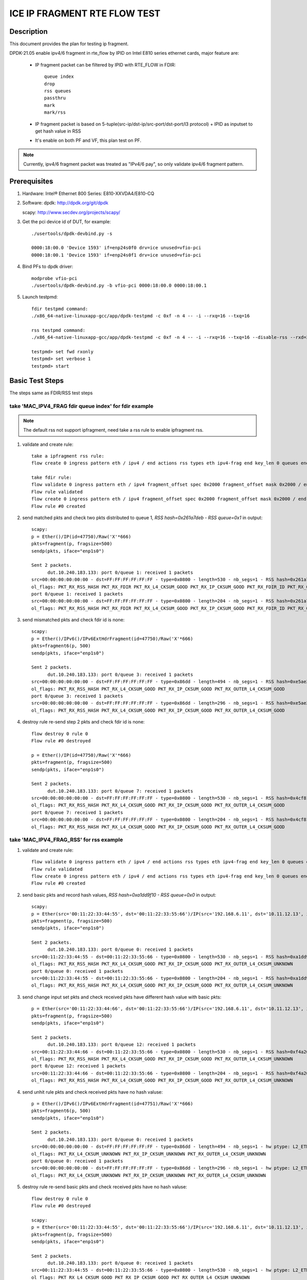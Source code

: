 .. Copyright (c) <2021>, Intel Corporation
   All rights reserved.

   Redistribution and use in source and binary forms, with or without
   modification, are permitted provided that the following conditions
   are met:

   - Redistributions of source code must retain the above copyright
     notice, this list of conditions and the following disclaimer.

   - Redistributions in binary form must reproduce the above copyright
     notice, this list of conditions and the following disclaimer in
     the documentation and/or other materials provided with the
     distribution.

   - Neither the name of Intel Corporation nor the names of its
     contributors may be used to endorse or promote products derived
     from this software without specific prior written permission.

   THIS SOFTWARE IS PROVIDED BY THE COPYRIGHT HOLDERS AND CONTRIBUTORS
   "AS IS" AND ANY EXPRESS OR IMPLIED WARRANTIES, INCLUDING, BUT NOT
   LIMITED TO, THE IMPLIED WARRANTIES OF MERCHANTABILITY AND FITNESS
   FOR A PARTICULAR PURPOSE ARE DISCLAIMED. IN NO EVENT SHALL THE
   COPYRIGHT OWNER OR CONTRIBUTORS BE LIABLE FOR ANY DIRECT, INDIRECT,
   INCIDENTAL, SPECIAL, EXEMPLARY, OR CONSEQUENTIAL DAMAGES
   (INCLUDING, BUT NOT LIMITED TO, PROCUREMENT OF SUBSTITUTE GOODS OR
   SERVICES; LOSS OF USE, DATA, OR PROFITS; OR BUSINESS INTERRUPTION)
   HOWEVER CAUSED AND ON ANY THEORY OF LIABILITY, WHETHER IN CONTRACT,
   STRICT LIABILITY, OR TORT (INCLUDING NEGLIGENCE OR OTHERWISE)
   ARISING IN ANY WAY OUT OF THE USE OF THIS SOFTWARE, EVEN IF ADVISED
   OF THE POSSIBILITY OF SUCH DAMAGE.

=============================
ICE IP FRAGMENT RTE FLOW TEST
=============================

Description
===========

This document provides the plan for testing ip fragment.

DPDK-21.05 enable ipv4/6 fragment in rte_flow by IPID on Intel E810 series ethernet cards, major feature are:

 - IP fragment packet can be filtered by IPID with RTE_FLOW in FDIR::

    queue index
    drop
    rss queues
    passthru
    mark
    mark/rss

 - IP fragment packet is based on 5-tuple(src-ip/dst-ip/src-port/dst-port/l3 protocol) + IPID as inputset to get hash
   value in RSS

 - It's enable on both PF and VF, this plan test on PF.

.. note::

   Currently, ipv4/6 fragment packet was treated as "IPv4/6 pay", so only validate ipv4/6 fragment pattern.

Prerequisites
=============

1. Hardware:
   Intel® Ethernet 800 Series: E810-XXVDA4/E810-CQ

2. Software:
   dpdk: http://dpdk.org/git/dpdk

   scapy: http://www.secdev.org/projects/scapy/

3. Get the pci device id of DUT, for example::

     ./usertools/dpdk-devbind.py -s

     0000:18:00.0 'Device 1593' if=enp24s0f0 drv=ice unused=vfio-pci
     0000:18:00.1 'Device 1593' if=enp24s0f1 drv=ice unused=vfio-pci

4. Bind PFs to dpdk driver::

     modprobe vfio-pci
     ./usertools/dpdk-devbind.py -b vfio-pci 0000:18:00.0 0000:18:00.1

5. Launch testpmd::

     fdir testpmd command:
     ./x86_64-native-linuxapp-gcc/app/dpdk-testpmd -c 0xf -n 4 -- -i --rxq=16 --txq=16

     rss testpmd command:
     ./x86_64-native-linuxapp-gcc/app/dpdk-testpmd -c 0xf -n 4 -- -i --rxq=16 --txq=16 --disable-rss --rxd=384 --txd=384

     testpmd> set fwd rxonly
     testpmd> set verbose 1
     testpmd> start


Basic Test Steps
================

The steps same as FDIR/RSS test steps

take 'MAC_IPV4_FRAG fdir queue index' for fdir example
------------------------------------------------------

.. note::

   The default rss not support ipfragment, need take a rss rule to enable ipfragment rss.

1. validate and create rule::

      take a ipfragment rss rule:
      flow create 0 ingress pattern eth / ipv4 / end actions rss types eth ipv4-frag end key_len 0 queues end / end

      take fdir rule:
      flow validate 0 ingress pattern eth / ipv4 fragment_offset spec 0x2000 fragment_offset mask 0x2000 / end actions queue index 1 / mark / end
      Flow rule validated
      flow create 0 ingress pattern eth / ipv4 fragment_offset spec 0x2000 fragment_offset mask 0x2000 / end actions queue index 1 / mark / end
      Flow rule #0 created

2. send matched pkts and check two pkts distributed to queue 1, `RSS hash=0x261a7deb - RSS queue=0x1` in output::

      scapy:
      p = Ether()/IP(id=47750)/Raw('X'*666)
      pkts=fragment(p, fragsize=500)
      sendp(pkts, iface="enp1s0")

      Sent 2 packets.
            dut.10.240.183.133: port 0/queue 1: received 1 packets
      src=00:00:00:00:00:00 - dst=FF:FF:FF:FF:FF:FF - type=0x0800 - length=530 - nb_segs=1 - RSS hash=0x261a7deb - RSS queue=0x1 - FDIR matched ID=0x0 - hw ptype: L2_ETHER L3_IPV4_EXT_UNKNOWN L4_FRAG  - sw ptype: L2_ETHER L3_IPV4 L4_FRAG  - l2_len=14 - l3_len=20 - l4_len=0 - Receive queue=0x1
      ol_flags: PKT_RX_RSS_HASH PKT_RX_FDIR PKT_RX_L4_CKSUM_GOOD PKT_RX_IP_CKSUM_GOOD PKT_RX_FDIR_ID PKT_RX_OUTER_L4_CKSUM_GOOD
      port 0/queue 1: received 1 packets
      src=00:00:00:00:00:00 - dst=FF:FF:FF:FF:FF:FF - type=0x0800 - length=204 - nb_segs=1 - RSS hash=0x261a7deb - RSS queue=0x1 - FDIR matched ID=0x0 - hw ptype: L2_ETHER L3_IPV4_EXT_UNKNOWN L4_FRAG  - sw ptype: L2_ETHER L3_IPV4 L4_FRAG  - l2_len=14 - l3_len=20 - l4_len=0 - Receive queue=0x1
      ol_flags: PKT_RX_RSS_HASH PKT_RX_FDIR PKT_RX_L4_CKSUM_GOOD PKT_RX_IP_CKSUM_GOOD PKT_RX_FDIR_ID PKT_RX_OUTER_L4_CKSUM_GOOD

3. send mismatched pkts and check fdir id is none::

      scapy:
      p = Ether()/IPv6()/IPv6ExtHdrFragment(id=47750)/Raw('X'*666)
      pkts=fragment6(p, 500)
      sendp(pkts, iface="enp1s0")

      Sent 2 packets.
            dut.10.240.183.133: port 0/queue 3: received 1 packets
      src=00:00:00:00:00:00 - dst=FF:FF:FF:FF:FF:FF - type=0x86dd - length=494 - nb_segs=1 - RSS hash=0xe5ae2d03 - RSS queue=0x3 - hw ptype: L2_ETHER L3_IPV6_EXT_UNKNOWN L4_FRAG  - sw ptype: L2_ETHER L3_IPV6_EXT L4_FRAG  - l2_len=14 - l3_len=48 - l4_len=0 - Receive queue=0x3
      ol_flags: PKT_RX_RSS_HASH PKT_RX_L4_CKSUM_GOOD PKT_RX_IP_CKSUM_GOOD PKT_RX_OUTER_L4_CKSUM_GOOD
      port 0/queue 3: received 1 packets
      src=00:00:00:00:00:00 - dst=FF:FF:FF:FF:FF:FF - type=0x86dd - length=296 - nb_segs=1 - RSS hash=0xe5ae2d03 - RSS queue=0x3 - hw ptype: L2_ETHER L3_IPV6_EXT_UNKNOWN L4_FRAG  - sw ptype: L2_ETHER L3_IPV6_EXT L4_FRAG  - l2_len=14 - l3_len=48 - l4_len=0 - Receive queue=0x3
      ol_flags: PKT_RX_RSS_HASH PKT_RX_L4_CKSUM_GOOD PKT_RX_IP_CKSUM_GOOD PKT_RX_OUTER_L4_CKSUM_GOOD

4. destroy rule re-send step 2 pkts and check fdir id is none::

      flow destroy 0 rule 0
      Flow rule #0 destroyed

      p = Ether()/IP(id=47750)/Raw('X'*666)
      pkts=fragment(p, fragsize=500)
      sendp(pkts, iface="enp1s0")

      Sent 2 packets.
            dut.10.240.183.133: port 0/queue 7: received 1 packets
      src=00:00:00:00:00:00 - dst=FF:FF:FF:FF:FF:FF - type=0x0800 - length=530 - nb_segs=1 - RSS hash=0x4cf81c87 - RSS queue=0x7 - hw ptype: L2_ETHER L3_IPV4_EXT_UNKNOWN L4_FRAG  - sw ptype: L2_ETHER L3_IPV4 L4_FRAG  - l2_len=14 - l3_len=20 - l4_len=0 - Receive queue=0x7
      ol_flags: PKT_RX_RSS_HASH PKT_RX_L4_CKSUM_GOOD PKT_RX_IP_CKSUM_GOOD PKT_RX_OUTER_L4_CKSUM_GOOD
      port 0/queue 7: received 1 packets
      src=00:00:00:00:00:00 - dst=FF:FF:FF:FF:FF:FF - type=0x0800 - length=204 - nb_segs=1 - RSS hash=0x4cf81c87 - RSS queue=0x7 - hw ptype: L2_ETHER L3_IPV4_EXT_UNKNOWN L4_FRAG  - sw ptype: L2_ETHER L3_IPV4 L4_FRAG  - l2_len=14 - l3_len=20 - l4_len=0 - Receive queue=0x7
      ol_flags: PKT_RX_RSS_HASH PKT_RX_L4_CKSUM_GOOD PKT_RX_IP_CKSUM_GOOD PKT_RX_OUTER_L4_CKSUM_GOOD



take 'MAC_IPV4_FRAG_RSS' for rss example
----------------------------------------
1. validate and create rule::

      flow validate 0 ingress pattern eth / ipv4 / end actions rss types eth ipv4-frag end key_len 0 queues end / end
      Flow rule validated
      flow create 0 ingress pattern eth / ipv4 / end actions rss types eth ipv4-frag end key_len 0 queues end / end
      Flow rule #0 created

2. send basic pkts and record hash values, `RSS hash=0xa1dd9f10 - RSS queue=0x0` in output::

      scapy:
      p = Ether(src='00:11:22:33:44:55', dst='00:11:22:33:55:66')/IP(src='192.168.6.11', dst='10.11.12.13', id=47750)/Raw('X'*666)
      pkts=fragment(p, fragsize=500)
      sendp(pkts, iface="enp1s0")

      Sent 2 packets.
            dut.10.240.183.133: port 0/queue 0: received 1 packets
      src=00:11:22:33:44:55 - dst=00:11:22:33:55:66 - type=0x0800 - length=530 - nb_segs=1 - RSS hash=0xa1dd9f10 - RSS queue=0x0 - hw ptype: L2_ETHER L3_IPV4_EXT_UNKNOWN L4_FRAG  - sw ptype: L2_ETHER L3_IPV4 L4_FRAG  - l2_len=14 - l3_len=20 - l4_len=0 - Receive queue=0x0
      ol_flags: PKT_RX_RSS_HASH PKT_RX_L4_CKSUM_GOOD PKT_RX_IP_CKSUM_GOOD PKT_RX_OUTER_L4_CKSUM_UNKNOWN
      port 0/queue 0: received 1 packets
      src=00:11:22:33:44:55 - dst=00:11:22:33:55:66 - type=0x0800 - length=204 - nb_segs=1 - RSS hash=0xa1dd9f10 - RSS queue=0x0 - hw ptype: L2_ETHER L3_IPV4_EXT_UNKNOWN L4_FRAG  - sw ptype: L2_ETHER L3_IPV4 L4_FRAG  - l2_len=14 - l3_len=20 - l4_len=0 - Receive queue=0x0
      ol_flags: PKT_RX_RSS_HASH PKT_RX_L4_CKSUM_GOOD PKT_RX_IP_CKSUM_GOOD PKT_RX_OUTER_L4_CKSUM_UNKNOWN

3. send change input set pkts and check received pkts have different hash value with basic pkts::

      p = Ether(src='00:11:22:33:44:66', dst='00:11:22:33:55:66')/IP(src='192.168.6.11', dst='10.11.12.13', id=47750)/Raw('X'*666)
      pkts=fragment(p, fragsize=500)
      sendp(pkts, iface="enp1s0")

      Sent 2 packets.
            dut.10.240.183.133: port 0/queue 12: received 1 packets
      src=00:11:22:33:44:66 - dst=00:11:22:33:55:66 - type=0x0800 - length=530 - nb_segs=1 - RSS hash=0xf4a26fbc - RSS queue=0xc - hw ptype: L2_ETHER L3_IPV4_EXT_UNKNOWN L4_FRAG  - sw ptype: L2_ETHER L3_IPV4 L4_FRAG  - l2_len=14 - l3_len=20 - l4_len=0 - Receive queue=0xc
      ol_flags: PKT_RX_RSS_HASH PKT_RX_L4_CKSUM_GOOD PKT_RX_IP_CKSUM_GOOD PKT_RX_OUTER_L4_CKSUM_UNKNOWN
      port 0/queue 12: received 1 packets
      src=00:11:22:33:44:66 - dst=00:11:22:33:55:66 - type=0x0800 - length=204 - nb_segs=1 - RSS hash=0xf4a26fbc - RSS queue=0xc - hw ptype: L2_ETHER L3_IPV4_EXT_UNKNOWN L4_FRAG  - sw ptype: L2_ETHER L3_IPV4 L4_FRAG  - l2_len=14 - l3_len=20 - l4_len=0 - Receive queue=0xc
      ol_flags: PKT_RX_RSS_HASH PKT_RX_L4_CKSUM_GOOD PKT_RX_IP_CKSUM_GOOD PKT_RX_OUTER_L4_CKSUM_UNKNOWN

4. send unhit rule pkts and check received pkts have no hash valuse::

      p = Ether()/IPv6()/IPv6ExtHdrFragment(id=47751)/Raw('X'*666)
      pkts=fragment6(p, 500)
      sendp(pkts, iface="enp1s0")

      Sent 2 packets.
            dut.10.240.183.133: port 0/queue 0: received 1 packets
      src=00:00:00:00:00:00 - dst=FF:FF:FF:FF:FF:FF - type=0x86dd - length=494 - nb_segs=1 - hw ptype: L2_ETHER L3_IPV6_EXT_UNKNOWN L4_FRAG  - sw ptype: L2_ETHER L3_IPV6_EXT L4_FRAG  - l2_len=14 - l3_len=48 - l4_len=0 - Receive queue=0x0
      ol_flags: PKT_RX_L4_CKSUM_UNKNOWN PKT_RX_IP_CKSUM_UNKNOWN PKT_RX_OUTER_L4_CKSUM_UNKNOWN
      port 0/queue 0: received 1 packets
      src=00:00:00:00:00:00 - dst=FF:FF:FF:FF:FF:FF - type=0x86dd - length=296 - nb_segs=1 - hw ptype: L2_ETHER L3_IPV6_EXT_UNKNOWN L4_FRAG  - sw ptype: L2_ETHER L3_IPV6_EXT L4_FRAG  - l2_len=14 - l3_len=48 - l4_len=0 - Receive queue=0x0
      ol_flags: PKT_RX_L4_CKSUM_UNKNOWN PKT_RX_IP_CKSUM_UNKNOWN PKT_RX_OUTER_L4_CKSUM_UNKNOWN

5. destroy rule re-send basic pkts and check received pkts have no hash valuse::

      flow destroy 0 rule 0
      Flow rule #0 destroyed

      scapy:
      p = Ether(src='00:11:22:33:44:55', dst='00:11:22:33:55:66')/IP(src='192.168.6.11', dst='10.11.12.13', id=47750)/Raw('X'*666)
      pkts=fragment(p, fragsize=500)
      sendp(pkts, iface="enp1s0")

      Sent 2 packets.
            dut.10.240.183.133: port 0/queue 0: received 1 packets
      src=00:11:22:33:44:55 - dst=00:11:22:33:55:66 - type=0x0800 - length=530 - nb_segs=1 - hw ptype: L2_ETHER L3_IPV4_EXT_UNKNOWN L4_FRAG  - sw ptype: L2_ETHER L3_IPV4 L4_FRAG  - l2_len=14 - l3_len=20 - l4_len=0 - Receive queue=0x0
      ol_flags: PKT_RX_L4_CKSUM_GOOD PKT_RX_IP_CKSUM_GOOD PKT_RX_OUTER_L4_CKSUM_UNKNOWN
      port 0/queue 0: received 1 packets
      src=00:11:22:33:44:55 - dst=00:11:22:33:55:66 - type=0x0800 - length=204 - nb_segs=1 - hw ptype: L2_ETHER L3_IPV4_EXT_UNKNOWN L4_FRAG  - sw ptype: L2_ETHER L3_IPV4 L4_FRAG  - l2_len=14 - l3_len=20 - l4_len=0 - Receive queue=0x0
      ol_flags: PKT_RX_L4_CKSUM_GOOD PKT_RX_IP_CKSUM_GOOD PKT_RX_OUTER_L4_CKSUM_UNKNOWN



Test case: MAC_IPV4_FRAG pattern fdir fragment
==============================================

Subcase 1: MAC_IPV4_FRAG fdir queue index
-----------------------------------------

1. rules::

     flow create 0 ingress pattern eth / ipv4 fragment_offset spec 0x2000 fragment_offset mask 0x2000 / end actions queue index 1 / mark / end

2. matched packets::

     p=Ether()/IP(id=47750)/Raw('X'*666); pkts=fragment(p, 500)

3. unmatched packets::

     p=Ether()/IPv6()/IPv6ExtHdrFragment(id=47750)/Raw('X'*666); pkt=fragment6(p, 500)

Subcase 2: MAC_IPV4_FRAG fdir rss queues
-----------------------------------------

1. rules::

     flow create 0 ingress pattern eth / ipv4 fragment_offset spec 0x2000 fragment_offset mask 0x2000 / end actions rss queues 2 3 end / mark / end

2. matched packets::

     p=Ether()/IP(id=47750)/Raw('X'*666); pkts=fragment(p, 500)

3. unmatched packets::

     p=Ether()/IPv6()/IPv6ExtHdrFragment(id=47750)/Raw('X'*666); pkt=fragment6(p, 500)

Subcase 3: MAC_IPV4_FRAG fdir passthru
--------------------------------------

1. rules::

     flow create 0 ingress pattern eth / ipv4 fragment_offset spec 0x2000 fragment_offset mask 0x2000 / end actions passthru / mark / end

2. matched packets::

     p=Ether()/IP(id=47750)/Raw('X'*666); pkts=fragment(p, 500)

3. unmatched packets::

     p=Ether()/IPv6()/IPv6ExtHdrFragment(id=47750)/Raw('X'*666); pkt=fragment6(p, 500)

Subcase 4: MAC_IPV4_FRAG fdir drop
----------------------------------

1. rules::

     flow create 0 ingress pattern eth / ipv4 fragment_offset spec 0x2000 fragment_offset mask 0x2000 / end actions drop / mark / end

2. matched packets::

     p=Ether()/IP(id=47750)/Raw('X'*666); pkts=fragment(p, 500)

3. unmatched packets::

     p=Ether()/IPv6()/IPv6ExtHdrFragment(id=47750)/Raw('X'*666); pkt=fragment6(p, 500)

Subcase 5: MAC_IPV4_FRAG fdir mark+rss
--------------------------------------

1. rules::

     flow create 0 ingress pattern eth / ipv4 fragment_offset spec 0x2000 fragment_offset mask 0x2000 / end actions mark / rss / end

2. matched packets::

     p=Ether()/IP(id=47750)/Raw('X'*666); pkts=fragment(p, 500)

3. unmatched packets::

     p=Ether()/IPv6()/IPv6ExtHdrFragment(id=47750)/Raw('X'*666); pkt=fragment6(p, 500)

Subcase 6: MAC_IPV4_FRAG fdir mark
----------------------------------

1. rules::

     flow create 0 ingress pattern eth / ipv4 fragment_offset spec 0x2000 fragment_offset mask 0x2000 / end actions mark id 1 / end

2. matched packets::

     p=Ether()/IP(id=47750)/Raw('X'*666); pkts=fragment(p, 500)

3. unmatched packets::

     p=Ether()/IPv6()/IPv6ExtHdrFragment(id=47750)/Raw('X'*666); pkt=fragment6(p, 500)

Test case: MAC_IPV6_FRAG pattern fdir fragment
==============================================

Subcase 1: MAC_IPV6_FRAG fdir queue index
-----------------------------------------

1. rules::

     flow create 0 ingress pattern eth / ipv6 / ipv6_frag_ext frag_data spec 0x0001 frag_data mask 0x0001 / end actions queue index 1 / mark / end

2. matched packets::

     p=Ether()/IPv6()/IPv6ExtHdrFragment(id=47750)/Raw('X'*666); pkt=fragment6(p, 500)

3. unmatched packets::

     p=Ether()/IP(id=47750)/Raw('X'*666); pkts=fragment(p, 500)

Subcase 2: MAC_IPV6_FRAG fdir rss queues
----------------------------------------

1. rules::

     flow create 0 ingress pattern eth / ipv6 / ipv6_frag_ext frag_data spec 0x0001 frag_data mask 0x0001 / end actions rss queues 2 3 end / mark / end

2. matched packets::

     p=Ether()/IPv6()/IPv6ExtHdrFragment(id=47750)/Raw('X'*666); pkt=fragment6(p, 500)

3. unmatched packets::

     p=Ether()/IP(id=47750)/Raw('X'*666); pkts=fragment(p, 500)

Subcase 3: MAC_IPV6_FRAG fdir passthru
--------------------------------------

1. rules::

     flow create 0 ingress pattern eth / ipv6 / ipv6_frag_ext frag_data spec 0x0001 frag_data mask 0x0001 / end actions passthru / mark / end

2. matched packets::

     p=Ether()/IPv6()/IPv6ExtHdrFragment(id=47750)/Raw('X'*666); pkt=fragment6(p, 500)

3. unmatched packets::

     p=Ether()/IP(id=47750)/Raw('X'*666); pkts=fragment(p, 500)

Subcase 4: MAC_IPV6_FRAG fdir drop
----------------------------------

1. rules::

     flow create 0 ingress pattern eth / ipv6 / ipv6_frag_ext frag_data spec 0x0001 frag_data mask 0x0001 / end actions drop / mark / end

2. matched packets::

     p=Ether()/IPv6()/IPv6ExtHdrFragment(id=47750)/Raw('X'*666); pkt=fragment6(p, 500)

3. unmatched packets::

     p=Ether()/IP(id=47750)/Raw('X'*666); pkts=fragment(p, 500)

Subcase 5: MAC_IPV6_FRAG fdir mark+rss
--------------------------------------

1. rules::

     flow create 0 ingress pattern eth / ipv6 / ipv6_frag_ext frag_data spec 0x0001 frag_data mask 0x0001 / end actions mark / rss / end

2. matched packets::

     p=Ether()/IPv6()/IPv6ExtHdrFragment(id=47750)/Raw('X'*666); pkt=fragment6(p, 500)

3. unmatched packets::

     p=Ether()/IP(id=47750)/Raw('X'*666); pkts=fragment(p, 500)

Subcase 6: MAC_IPV6_FRAG fdir mark
----------------------------------

1. rules::

     flow create 0 ingress pattern eth / ipv6 / ipv6_frag_ext frag_data spec 0x0001 frag_data mask 0x0001 / end actions mark id 1 / end

2. matched packets::

     p=Ether()/IPv6()/IPv6ExtHdrFragment(id=47750)/Raw('X'*666); pkt=fragment6(p, 500)

3. unmatched packets::

     p=Ether()/IP(id=47750)/Raw('X'*666); pkts=fragment(p, 500)

Test case: MAC_IPV4_FRAG_fdir_with_l2
=====================================

1. The test step is the same as MAC_IPV4_FRAG pattern fdir fragment

2. rule and pkt need contain Ether(dst='XX') addr

take 'mac_ipv4_frag_l2dst_fdir_queue_index' example::

   1.rules:

      flow create 0 ingress pattern eth dst is 00:00:00:00:00:01 / ipv4 fragment_offset spec 0x2000 fragment_offset mask 0x2000 / end actions queue index 1 / mark / end

   2.matched packets:

      p=Ether(dst='00:00:00:00:00:01')/IP(id=47750)/Raw('X'*666); pkts=fragment(p, fragsize=500)

   3.unmatched packets:

      p=Ether(dst='00:00:00:00:00:01')/IPv6()/IPv6ExtHdrFragment(id=47750)/Raw('X'*666); pkts=fragment6(p, 500)

.. note::

   PF only support take l2 dst mac as inputset

Test case: MAC_IPV6_FRAG_fdir_with_l2
=====================================

1. The test step is the same as MAC_IPV6_FRAG pattern fdir fragment

2. rule and pkt need contain Ether(src='XX') addr

take 'mac_ipv6_frag_l2dst_fdir_queue_index' example::

   1.rules:

      flow create 0 ingress pattern eth dst is 00:00:00:00:00:01 / ipv6 / ipv6_frag_ext frag_data spec 0x0001 frag_data mask 0x0001 / end actions queue index 1 / mark / end

   2.matched packets:

      p=Ether(dst='00:00:00:00:00:01')/IPv6()/IPv6ExtHdrFragment(id=47750)/Raw('X'*666); pkts=fragment6(p, 500)

   3.unmatched packets:

      p=Ether(dst='00:00:00:00:00:01')/IP(id=47750)/Raw('X'*666); pkts=fragment(p, fragsize=500)

.. note::

   PF only support take l2 dst mac as inputset


Test case: MAC_IPV4_FRAG_fdir_with_l3
=====================================

1. The test step is the same as MAC_IPV4_FRAG pattern fdir fragment

2. rule and pkt need contain IP(src='XX') addr

take 'mac_ipv4_frag_l3src_fdir_queue_index' example::

   1.rules:

      flow create 0 ingress pattern eth / ipv4 src is 192.168.1.1 fragment_offset spec 0x2000 fragment_offset mask 0x2000 / end actions queue index 1 / mark / end

   2.matched packets:

      p=Ether()/IP(id=47750, src='192.168.1.1')/Raw('X'*666); pkts=fragment(p, fragsize=500)

   3.unmatched packets:

      p=Ether()/IPv6()/IPv6ExtHdrFragment(id=47750)/Raw('X'*666); pkts=fragment6(p, 500)

subcase 1: MAC_IPV4_FRAG_fdir_with_l3dst
----------------------------------------

subcase 2: MAC_IPV4_FRAG_fdir_with_l3src
----------------------------------------

Test case: MAC_IPV6_FRAG_fdir_with_l3
=====================================

1. The test step is the same as MAC_IPV6_FRAG pattern fdir fragment

2. rule and pkt need contain IPv6(src='XX') addr

take 'mac_ipv6_frag_l3src_fdir_queue_index' example::

   1.rules:

      flow create 0 ingress pattern eth / ipv6 src is 2001::1 / ipv6_frag_ext frag_data spec 0x0001 frag_data mask 0x0001 / end actions queue index 1 / mark / end

   2.matched packets:

      p=Ether()/IPv6(src='2001::1')/IPv6ExtHdrFragment(id=47750)/Raw('X'*666); pkts=fragment6(p, 500)

   3.unmatched packets:

      p=Ether()/IP(id=47750, src='192.168.1.1')/Raw('X'*666); pkts=fragment(p, fragsize=500)

subcase 1: MAC_IPV6_FRAG_fdir_with_l3dst
----------------------------------------

subcase 2: MAC_IPV6_FRAG_fdir_with_l3src
----------------------------------------

Test case: MAC_IPV4_FRAG RSS
============================

1. rule::

     flow create 0 ingress pattern eth / ipv4 / end actions rss types ipv4-frag end key_len 0 queues end / end

2. basic packet::

     p=Ether(src='00:11:22:33:44:55', dst='66:77:88:99:AA:BB')/IP(src='192.168.6.11', dst='10.11.12.13', id=47750)/Raw('X'*666); pkts=fragment(p, 500)

3. hit pattern packet with changed input set in the rule::

     p=Ether(src='00:11:22:33:44:66', dst='66:77:88:99:AA:BB')/IP(src='192.168.6.11', dst='10.11.12.13', id=47750)/Raw('X'*666); pkts=fragment6(p, 500)
     p=Ether(src='00:11:22:33:44:55', dst='66:77:88:99:AA:CC')/IP(src='192.168.6.11', dst='10.11.12.13', id=47750)/Raw('X'*666); pkts=fragment6(p, 500)
     p=Ether(src='00:11:22:33:44:55', dst='66:77:88:99:AA:BB')/IP(src='192.168.6.12', dst='10.11.12.13', id=47750)/Raw('X'*666); pkts=fragment6(p, 500)
     p=Ether(src='00:11:22:33:44:55', dst='66:77:88:99:AA:BB')/IP(src='192.168.6.11', dst='10.11.12.14', id=47750)/Raw('X'*666); pkts=fragment6(p, 500)
     p=Ether(src='00:11:22:33:44:55', dst='66:77:88:99:AA:BB')/IP(src='192.168.6.11', dst='10.11.12.13', id=47751)/Raw('X'*666); pkts=fragment6(p, 500)

4. not hit pattern packets with input set in the rule::

     p=Ether()/IPv6()/IPv6ExtHdrFragment(id=47751)/Raw('X'*666); pkt=fragment6(p, 500)

Test case: MAC_IPV6_FRAG RSS
============================

1. rules::

     flow create 0 ingress pattern eth / ipv6 / ipv6_frag_ext / end actions rss types ipv6-frag end key_len 0 queues end / end

2. basic packet::

     p=Ether(src='00:11:22:33:44:55', dst='66:77:88:99:AA:BB')/IPv6(src='CDCD:910A:2222:5498:8475:1111:3900:1537', dst='CDCD:910A:2222:5498:8475:1111:3900:2020')/IPv6ExtHdrFragment(id=47750)/Raw('X'*666); pkt=fragment6(p, 500)

3. hit pattern packet with changed input set in the rule::

     p=Ether(src='00:11:22:33:44:66', dst='66:77:88:99:AA:BB')/IPv6(src='CDCD:910A:2222:5498:8475:1111:3900:1537', dst='CDCD:910A:2222:5498:8475:1111:3900:2020')/IPv6ExtHdrFragment(id=47750)/Raw('X'*666); pkt=fragment6(p, 500)
     p=Ether(src='00:11:22:33:44:55', dst='66:77:88:99:AA:CC')/IPv6(src='CDCD:910A:2222:5498:8475:1111:3900:1537', dst='CDCD:910A:2222:5498:8475:1111:3900:2020')/IPv6ExtHdrFragment(id=47750)/Raw('X'*666); pkt=fragment6(p, 500)
     p=Ether(src='00:11:22:33:44:55', dst='66:77:88:99:AA:BB')/IPv6(src='CDCD:910A:2222:5498:8475:1111:3900:1538', dst='CDCD:910A:2222:5498:8475:1111:3900:2020')/IPv6ExtHdrFragment(id=47750)/Raw('X'*666); pkt=fragment6(p, 500)
     p=Ether(src='00:11:22:33:44:55', dst='66:77:88:99:AA:BB')/IPv6(src='CDCD:910A:2222:5498:8475:1111:3900:1537', dst='CDCD:910A:2222:5498:8475:1111:3900:2021')/IPv6ExtHdrFragment(id=47750)/Raw('X'*666); pkt=fragment6(p, 500)
     p=Ether(src='00:11:22:33:44:55', dst='66:77:88:99:AA:BB')/IPv6(src='CDCD:910A:2222:5498:8475:1111:3900:1537', dst='CDCD:910A:2222:5498:8475:1111:3900:2020')/IPv6ExtHdrFragment(id=47751)/Raw('X'*666); pkt=fragment6(p, 500)

4. not hit pattern packets with input set in the rule::

     p=Ether()/IP(id=47750)/Raw('X'*666); pkts=fragment6(p, 500)


Test case: PF exclusive validation
==================================

Subcase 1: exclusive validation fdir rule
-----------------------------------------
1. create fdir filter rules::

     flow create 0 ingress pattern eth dst is 00:11:22:33:44:55 / ipv4 src is 192.168.0.20 / end actions queue index 1 / mark / end
     flow create 0 ingress pattern eth / ipv4 fragment_offset spec 0x2000 fragment_offset mask 0x2000 / end actions queue index 2 / mark / end

2. hit pattern/defined input set id, the pkt received for queue 2::

     p=Ether(dst="00:11:22:33:44:55")/IP(src="192.168.0.20", id=47750)/Raw('X'*666)

Subcase 2: exclusive validation fdir rule
-----------------------------------------
1. create fdir filter rules::

     flow create 0 ingress pattern eth / ipv4 fragment_offset spec 0x2000 fragment_offset mask 0x2000 / end actions queue index 2 / mark / end
     flow create 0 ingress pattern eth dst is 00:11:22:33:44:55 / ipv4 src is 192.168.0.20 / end actions queue index 1 / mark / end

2. hit pattern/defined input set id, the pkt received for queue 2::

     p=Ether(dst="00:11:22:33:44:55")/IP(src="192.168.0.20", id=47750)/Raw('X'*666)

Subcase 3: exclusive validation rss rule
----------------------------------------
1. create rss rules::

     flow create 0 ingress pattern eth / ipv4 / end actions rss types ipv4 end key_len 0 queues end / end
     flow create 0 ingress pattern eth / ipv4 / end actions rss types ipv4-frag end key_len 0 queues end / end

2. hit pattern/defined input set id, the pkt received for rss different queue::

     p=Ether()/IP(id=47750)/Raw('X'*666); pkts=fragment6(p, 500)
     p=Ether()/IP(id=47751)/Raw('X'*666); pkts=fragment6(p, 500)

Subcase 4: exclusive validation rss rule
----------------------------------------
1. create rss rules::

     flow create 0 ingress pattern eth / ipv4 / end actions rss types ipv4-frag end key_len 0 queues end / end
     flow create 0 ingress pattern eth / ipv4 / end actions rss types ipv4 end key_len 0 queues end / end

2. hit pattern/defined input set id, the pkt received for rss different queue::

     p=Ether()/IP(id=47750)/Raw('X'*666); pkts=fragment6(p, 500)
     p=Ether()/IP(id=47751)/Raw('X'*666); pkts=fragment6(p, 500)

Test case: negative validation
==============================
Note: there may be error message change.

1. Invalid action::

     flow create 0 ingress pattern eth / ipv6 packet_id spec 0 packet_id last 0xffff packet_id mask 0xffff fragment_offset spec 0x2000 fragment_offset last 0x1fff fragment_offset mask 0xffff / end actions queue index 2 / end
     flow create 0 ingress pattern eth / ipv6 packet_id spec 0 packet_id last 0xffff packet_id mask 0xffff fragment_offset spec 0x2000 fragment_offset last 0x1fff fragment_offset mask 0xffff / end actions queue index 300 / end
     flow create 0 ingress pattern eth / ipv6 packet_id spec 0 packet_id last 0xffff packet_id mask 0xffff fragment_offset spec 0x2 fragment_offset last 0x1fff fragment_offset mask 0xffff / end actions queue index 2 / end
     flow create 0 ingress pattern eth / ipv6 packet_id spec 0 packet_id last 0xffff packet_id mask 0xffff fragment_offset spec 0x2000 fragment_offset last 0x1 fragment_offset mask 0xffff / end actions queue index 2 / end
     flow create 0 ingress pattern eth / ipv6 packet_id spec 0 packet_id last 0xffff packet_id mask 0xffff fragment_offset spec 0x2000 fragment_offset last 0x1fff fragment_offset mask 0xf / end actions queue index 2 / end
     flow create 0 ingress pattern eth / ipv4 packet_id is 47750 fragment_offset last 0x1fff fragment_offset mask 0xffff / end actions queue index 2 / end
     flow create 0 ingress pattern eth / ipv4 packet_id is 47750 fragment_offset spec 0x2000 fragment_offset / end actions queue index 2 / end
     flow create 0 ingress pattern eth / ipv4 packet_id is 47750 fragment_offset spec 0x2000 fragment_offset last 0x1fff / end actions queue index 2 / end
     flow create 0 ingress pattern eth / ipv4 packet_id is 47750 / end actions queue index 300 / end
     flow create 0 ingress pattern eth / ipv4 packet_id last 0xffff packet_id mask 0xffff / end actions queue index 1 / end
     flow create 0 ingress pattern eth / ipv4 packet_id spec 0 packet_id mask 0xffff / end actions queue index 1 / end
     flow create 0 ingress pattern eth / ipv4 packet_id spec 0 packet_id last 0xffff / end actions queue index 1 / end
     flow create 0 ingress pattern eth / ipv4 / ipv6_frag_ext packet_id is 47750 frag_data spec 0x0001 frag_data last 0xfff8 frag_data mask 0xffff / end actions queue index 1 / end
     flow create 0 ingress pattern eth / ipv6 / ipv6_frag_ext packet_id is 47750 frag_data spec 0xfff8 frag_data last 0x0001 frag_data mask 0xffff / end actions queue index 1 / end
     flow create 0 ingress pattern eth / ipv6 / frag_data spec 0x0001 frag_data last 0xfff8 frag_data mask 0xffff / end actions queue index 1 / end
     flow create 0 ingress pattern eth / ipv6 / ipv6_frag_ext packet_id is 47750 frag_data last 0xfff8 frag_data mask 0xffff / end actions queue index 1 / end
     flow create 0 ingress pattern eth / ipv6 / ipv6_frag_ext packet_id is 47750 frag_data spec 0x0001 frag_data mask 0xffff / end actions queue index 1 / end
     flow create 0 ingress pattern eth / ipv6 / ipv6_frag_ext packet_id is 47750 frag_data spec 0x0001 frag_data last 0xfff8 / end actions queue index 1 / end
     flow create 0 ingress pattern eth / ipv6 / ipv6_frag_ext packet_id is 47750 frag_data spec 0x0001 frag_data last 0xfff8 frag_data mask 0xffff / end actions queue index 300 / end
     flow create 0 ingress pattern eth / ipv4 / ipv6_frag_ext packet_id spec 0 packet_id last 0xffff packet_id mask 0xffff frag_data spec 0x0001 frag_data last 0xfff8 frag_data mask 0xffff / end actions queue index 1 / end
     flow create 0 ingress pattern eth / ipv6 / ipv6_frag_ext packet_id spec 0xffff packet_id last 0x0 packet_id mask 0xffff frag_data spec 0x0001 frag_data last 0xfff8 frag_data mask 0xffff / end actions queue index 1 / end
     flow create 0 ingress pattern eth / ipv6 / ipv6_frag_ext packet_id spec 0 packet_id last 0xffff packet_id mask 0xffff frag_data spec 0xfff8 frag_data last 0x0001 frag_data mask 0xffff / end actions queue index 1 / end
     flow create 0 ingress pattern eth / ipv6 / packet_id last 0xffff packet_id mask 0xffff frag_data spec 0x0001 frag_data last 0xfff8 frag_data mask 0xffff / end actions queue index 1 / end
     flow create 0 ingress pattern eth / ipv6 / ipv6_frag_ext packet_id spec 0 packet_id mask 0xffff frag_data spec 0x0001 frag_data last 0xfff8 frag_data mask 0xffff / end actions queue index 1 / end
     flow create 0 ingress pattern eth / ipv6 / ipv6_frag_ext packet_id spec 0 packet_id last 0xffff frag_data spec 0x0001 frag_data last 0xfff8 frag_data mask 0xffff / end actions queue index 1 / end
     flow create 0 ingress pattern eth / ipv6 / ipv6_frag_ext packet_id spec 0 packet_id last 0xffff packet_id mask 0xffff frag_data last 0xfff8 frag_data mask 0xffff / end actions queue index 1 / end
     flow create 0 ingress pattern eth / ipv6 / ipv6_frag_ext packet_id spec 0 packet_id last 0xffff packet_id mask 0xffff frag_data spec 0x0001 frag_data last 0xfff8 / end actions queue index 1 / end
     flow create 0 ingress pattern eth / ipv6 / ipv6_frag_ext packet_id spec 0 packet_id last 0xffff packet_id mask 0xffff frag_data spec 0x0001 frag_data mask 0xffff / end actions queue index 1 / end
     flow create 0 ingress pattern eth / ipv4 / ipv6_frag_ext packet_id is 47750 / end actions queue index 1 / end
     flow create 0 ingress pattern eth / ipv6 / ipv6_frag_ext packet_id is 0x10000 / end actions queue index 1 / end
     flow create 0 ingress pattern eth / ipv6 / end actions rss types ipv4-frag end key_len 0 queues end / end
     flow create 0 ingress pattern eth / ipv4 / ipv6_frag_ext / end actions rss types ipv6-frag end key_len 0 queues end / end
     flow create 0 ingress pattern eth / ipv6 / ipv6_frag_ext / end actions rss types ipv4-frag end key_len 0 queues end / end
